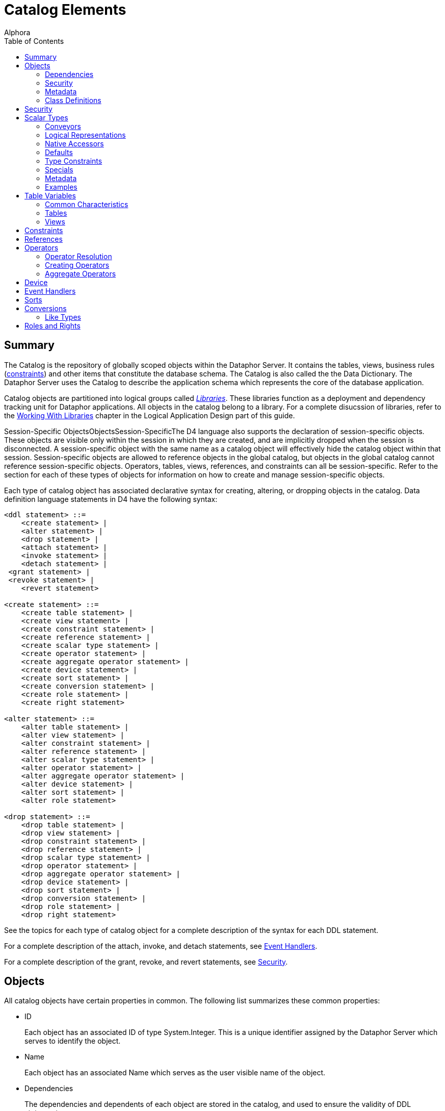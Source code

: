 = Catalog Elements
:author: Alphora
:doctype: book
:toc:
:data-uri:
:lang: en
:encoding: iso-8859-1

[[D4LGCatalogElements]]
== Summary

The Catalog is the repository of globally scoped objects within the
Dataphor Server. It contains the tables, views, business rules
(link:D4LGCatalogElements-Constraints.html[constraints]) and other items
that constitute the database schema. The Catalog is also called the the
Data Dictionary. The Dataphor Server uses the Catalog to describe the
application schema which represents the core of the database
application.

Catalog objects are partitioned into logical groups called
__link:D4LGCatalogElements-Libraries.html[Libraries]__. These libraries
function as a deployment and dependency tracking unit for Dataphor
applications. All objects in the catalog belong to a library. For a
complete disucssion of libraries, refer to the
link:DDGWorkingWithLibraries.html[Working With Libraries] chapter in the
Logical Application Design part of this guide.

Session-Specific ObjectsObjectsSession-SpecificThe D4 language also
supports the declaration of session-specific objects. These objects are
visible only within the session in which they are created, and are
implicitly dropped when the session is disconnected. A session-specific
object with the same name as a catalog object will effectively hide the
catalog object within that session. Session-specific objects are allowed
to reference objects in the global catalog, but objects in the global
catalog cannot reference session-specific objects. Operators, tables,
views, references, and constraints can all be session-specific. Refer to
the section for each of these types of objects for information on how to
create and manage session-specific objects.

Each type of catalog object has associated declarative syntax for
creating, altering, or dropping objects in the catalog. Data definition
language statements in D4 have the following syntax:

....
<ddl statement> ::=
    <create statement> |
    <alter statement> |
    <drop statement> |
    <attach statement> |
    <invoke statement> |
    <detach statement> |
 <grant statement> |
 <revoke statement> |
    <revert statement>

<create statement> ::=
    <create table statement> |
    <create view statement> |
    <create constraint statement> |
    <create reference statement> |
    <create scalar type statement> |
    <create operator statement> |
    <create aggregate operator statement> |
    <create device statement> |
    <create sort statement> |
    <create conversion statement> |
    <create role statement> |
    <create right statement>

<alter statement> ::=
    <alter table statement> |
    <alter view statement> |
    <alter constraint statement> |
    <alter reference statement> |
    <alter scalar type statement> |
    <alter operator statement> |
    <alter aggregate operator statement> |
    <alter device statement> |
    <alter sort statement> |
    <alter role statement>

<drop statement> ::=
    <drop table statement> |
    <drop view statement> |
    <drop constraint statement> |
    <drop reference statement> |
    <drop scalar type statement> |
    <drop operator statement> |
    <drop aggregate operator statement> |
    <drop device statement> |
    <drop sort statement> |
    <drop conversion statement> |
    <drop role statement> |
    <drop right statement>
....

See the topics for each type of catalog object for a complete
description of the syntax for each DDL statement.

For a complete description of the attach, invoke, and detach statements,
see link:D4LGCatalogElements-EventHandlers.html[Event Handlers].

For a complete description of the grant, revoke, and revert statements,
see link:D4LGCatalogElements-Security.html[Security].

[[D4LGCatalogElements-Objects]]
== Objects

All catalog objects have certain properties in common. The following
list summarizes these common properties:

* ID
+
Each object has an associated ID of type System.Integer. This is a
unique identifier assigned by the Dataphor Server which serves to
identify the object.
* Name
+
Each object has an associated Name which serves as the user visible name
of the object.
* Dependencies
+
The dependencies and dependents of each object are stored in the
catalog, and used to ensure the validity of DDL statements.
* Security
+
Each object is owned by some user, and has an associated set of rights.
* Metadata
+
Each object has associated metadata which is used to store extra
information about the object that does not pertain to the logical model,
but to some other application such as a frontend client.
* Characteristics
+
Each object has associated characteristics such as whether or not the
object is a system object, and so on. These characteristics are set by
the system and cannot be changed.

[[D4LGCatalogElements-Objects-Dependencies]]
=== Dependencies

The catalog tracks not only the objects, but the dependencies between
the objects. For example, the ID column in the Employee table is defined
in terms of the EmployeeID type, so the type is a __dependency__, or
requirement, of the table. Conversely, the table is a _dependent_ of the
type. Dependency tracking is used to ensure the consistency of the
catalog. If a given object has dependents, it cannot be dropped without
first dropping the dependents. Additionally, objects within libraries
are only allowed to reference objects within the same library, or a
required library.

[[D4LGCatalogElements-Objects-Security]]
=== Security

Whenever a catalog object is created, the rights necessary to protect
operations on that object are also created. For example, creating a
table creates Select, Insert, Update, and Delete rights for the table,
as well as Alter and Drop rights. The following table lists the rights
created for each type of catalog object:

[cols=",",options="header",]
|=======================================================================
|Catalog Object |Rights Created
|Scalar Type |Alter, Drop

|Operator |Alter, Drop, Execute

|Table or View |Alter, Drop, Select, Insert, Update, Delete

|Device |Alter, Drop, Read, Write, CreateStore, AlterStore, DropStore,
Reconcile, MaintainUsers

|Constraint |Alter, Drop

|Reference |Alter, Drop
|=======================================================================

The created right is named by concatenating the name of the object with
the name of the right. For example, a table name Employee will have a
right named EmployeeSelect.

Owner

Each catalog object also has an __owner__, or the user that is
responsible for the object. Initially, the owner is the user that
created the object, but ownership can be changed with the
link:O-System.SetObjectOwner.html[SetObjectOwner] operator. All rights
for the object are implicitly granted to the owner of the object. For
more information on catalog objects and security, see
link:DUGP3Security.html[Security].

[[D4LGCatalogElements-Objects-Metadata]]
=== Metadata

Each of the objects in the catalog may have metadata associated with it.
This metadata is application specific information that is irrelevant to
the logical model, expressed as a set of named string values.

There are several kinds of metadata in D4, such as:

* *link:FTRTagsDescriptions.html[Tags]*
+
Tags are general purpose strings that are identified by a name.
* *link:D4LGOrders.html[Orders]*
+
Order information on a table variable (Table or View) is considered
metadata because it is ignored within the logical model.
* *link:D4LGCatalogElements-Objects-ClassDefinitions.html[Class
Definitions]*
+
Certain structures within the catalog reference host language (.NET
Framework) implemented code. Again, the meaning of these references has
no meaning within the logical model.

Metadata in D4 has the following syntax:

....
<metadata> ::=
    [<tags>]

<tags> ::=
    [static] tags "{"<ne tag definition commalist>"}"

<tag definition> ::=
    [static | dynamic] <tag name> = <string>

<tag name> ::=
    <qualified identifier>
....

Alter metadata in D4 has the following syntax:

....
<alter metadata> ::=
    [alter tags "{"<alter tag definition commalist>"}"]

<alter tag definition> ::=
    (create <tag definition>) | (alter <tag definition>) | (drop <tag name>)
....

Metadata tags can be specified in most DDL statements. In addition, some
operators such as *link:D4LGTableExpressions-Adorn.html[adorn]* allow
metadata to be added directly in an expression.

Each metadata tag may be either _static_ or __dynamic__. Static metadata
is associated only with the object on which it is defined. It is not
inferred through expressions or inherited by other objects. Dynamic
metadata tags are inferred through expressions and passed on to other
objects when appropriate. For example, a static tag on a scalar type
will not be inherited by a table variable column defined on that type.
For a complete description of the metadata tags utilized by the
different components of the Dataphor Server, refer to
link:DRTags.html[Tags].

[[D4LGCatalogElements-Objects-ClassDefinitions]]
=== Class Definitions

Class definitions are a specific type of metadata used within the
catalog to describe structures in the host implementation.

Class definitions in D4 have the following syntax:

....
<class definition> ::=
    class <class name> [<attributes>]

<class name> ::=
    <string>

<attributes> ::=
    attributes "{"<ne attribute definition commalist>"}"

<attribute definition> ::=
    <attribute name> = <attribute value>

<attribute name> ::=
    <string>

<attribute value> ::=
    <string>
....

The <class name> is the name of a registered class registered with a
library. Each <attribute name> corresponds to a property of that class,
and the value of the property on the instance of the class constructed
will be set to <attribute value>.

Alter class definitions in D4 have the following syntax:

....
<alter class definition> ::=
    alter class [<class name>] ["{"<alter attribute definition commalist>"}"]

<alter attribute definition> ::=
    (create <attribute definition>) |
    (alter <attribute definition>) |
    (drop <attribute name>)
....

Although altering host-implementation structures is allowed, whether or
not the alteration is effective once the internal host-implementation
structure has been constructed is determined by the host-implementation
structure itself.

These definitions are used throughout DDL statements to specify host
implementation structures.

[[D4LGCatalogElements-Security]]
== Security

Management of the security model in the Dataphor Server is accomplished
using operators in the system library. These operators provide a
complete API for creating
link:DUGP3SecurityPrimitives-Users.html[users], managing
link:DUGP3SecurityPrimitives-Roles.html[roles], and granting and
revoking link:DUGP3SecurityPrimitives-Rights.html[rights]. As a
shorthand, the D4 language includes several statements that provide a
shorthand for the rights management portions of this API.

The syntax of these statements is as follows:

....
<grant statement> ::=
    grant <right specifier>
    [on <catalog object specifier>]
 to <security specifier>

<revoke statement> ::=
    revoke <right specifier>
    [on <catalog object specifier>]
    from <security specifier>

<revert statement> ::=
    revert <right specifier>
    [on <catalog object specifier>]
    for <security specifier>

<right specifier> ::=
    all | usage | "{"<right name commalist>"}"

<right name> ::=
    <qualified identifier>

<catalog object specifier> ::=
    <qualified identifier> | <operator specifier>

<operator specifier> ::=
    <operator name>"("<formal parameter specifier commalist>")"

<security specifier> ::=
    (user <user id>) |
    (role <role name>)

<user id> ::=
    <string>

<role name> ::=
    <qualified identifier>
....

Right Assignments

Rights management in the catalog is represented by __right
assignments__. The grant and revoke statements create right assignments,
either granted or revoked, respectively, while the revert statement
deletes right assignments. Note that reverting a right does not
necessarily revoke that right, it simply removes the right assignment so
that the right is granted or revoked based on the other determining
factors in the security model: object ownership and role membership.

All three statements operate on a set of rights given by
<right specifier> to a security context given by <security specifier>.
The statements include an optional <catalog object specifier> that
determines which catalog object the rights are associated with.

The <right specifier> is a comma-separated list of right names. Note
that because rights are catalog objects, their identifiers are
case-sensitive. If the security statement includes a
<catalog object specifier>, each right name in the <right specifier> is
prepended with the name of the catalog object.

The special purpose right specifiers *all* and *usage* allow groups of
object rights to be specified. These specifiers are only valid when a
catalog object specifier is used in the security statement.

The *all* specifier indicates that all the rights associated with the
given object are included in the security statement, while the *usage*
specifier indicates that only the rights necessary to use the object,
not to administer it be included. Usage rights will vary based on the
type of object as follows:

[cols=",",options="header",]
|=======================================================================
|Catalog Object |Rights Included
|Scalar Type |Execute rights for all compiler-generated operators for
the type, including selectors, accessors, special selectors and
comparers, and comparison operators.

|Operator |Execute

|Table or View |Select, Insert, Update, Delete

|Device |Read, Write

|Constraint |None

|Reference |None
|=======================================================================

The <catalog object specifier> is either the name of a catalog object,
or an <operator specifier>, denoting a particular operator.

The <security specifier> indicates that the right statement affects a
user or role. Note that user identifiers are case-insensitive and
specified as strings, while roles, because they are catalog objects, are
named and specified by a case-sensitive <qualified identifier>.

For a complete discussion of the security model in the Dataphor Server,
refer to the link:DUGP3Security.html[Security] chapter in the Dataphor
User's Guide.

[[D4LGCatalogElements-ScalarTypes]]
== Scalar Types

A scalar type is a named set of values. Scalar types have no
user-visible structure (also called __atomic__). They are the
fundamental units of data description in the D4 language. Types provide
the building blocks out of which all other data in the database is
built. In addition to providing a complete set of system data types, D4
allows for the creation of user-defined types of arbitrary complexity.

Internally, each scalar type has a __physical representation__, and a
__native representation__. Externally, each scalar type exposes _logical
representations_ that allow the value to be manipulated in the logical
model. Note that because the physical representation is internal to the
query processor, it must be host-implemented. For most types, the
compiler can provide a host-implementation for the physical
representation.

Translation between the physical representation and the native
representation is accomplished through a host-implementation structure
called a __conveyor__. This conveyor can be specified as part of the
type definition, or system-provided.

Each logical representation in the logical model may be singled out as a
__native accessor__. A native accessor is a representation that can be
used by the data acess layer to translate the value to and from a given
native representation. By default, the Dataphor Server will attempt to
select an appropriate logical representation for use as a native
accessor when necessary. However, native accessors can also be specified
as part of the type definition.

For a complete discussion of system-provided representations, refer to
the section on representations below.

The create scalar type statement in D4 has the following syntax:

....
<create scalar type statement> ::=
    create type <scalar type name>
        [<like clause>]
        ["{"<scalar type definition item commalist>"}"]
        [<conveyor definition>]
        <metadata>

<scalar type name> ::=
    <qualified identifier>

<like clause> ::=
    like <scalar type name>

<scalar type definition item> ::=
    <representation definition> |
    <constraint definition> |
    <default definition> |
    <special definition>

<conveyor definition> ::=
    <class definition>
....

The alter scalar type statement in D4 has the following syntax:

....
<alter scalar type statement> ::=
    alter type <scalar type name>
        ["{"<alter scalar type definition item commalist>"}"]
        <alter class definition>
        <alter metadata>

<alter scalar type definition item> ::=
    <alter representation definition> |
    <alter constraint definition> |
    <alter default definition> |
    <alter special definition>
....

The drop scalar type statement in D4 has the following syntax:

....
<drop scalar type statement> ::=
    drop type <scalar type name>
....

These statements create, alter or drop a type named <scalar type name>
with the characteristics given by the rest of the statements.
Explanations for each of the specific portions of the statements follow.

*See Also*

link:D4LGLanguageElements-Types.html[Language Elements, Types] |
link:D4LGLanguageElements-Types-ScalarTypes.html[Scalar Types]

[[D4LGCatalogElements-ScalarTypes-Conveyors]]
=== Conveyors

The <class definition> given at the end of the
<create scalar type statement> describes the host implementation class
that will provide the physical representation for this type. This class
is known as the _conveyor_ for the type. If no conveyor is specified,
the system will provide a default conveyor based on the first
representation encountered in the type definition that does not include
implementations for the selector and accessors. This representation is
said to be the _system-provided_ representation for the type. The
physical representation of the scalar type is also said to be
__system-provided__. A given scalar type may have only one
system-provided representation. For more information on system-provided
representations, refer to the representations discussion in the next
section.

The following table lists the conveyors for the system data types.

[cols=",",options="header",]
|=====================================================================
|Scalar Type |Conveyor Class
|link:T-System.Boolean.html[System.Boolean] |System.BooleanConveyor
|link:T-System.Decimal.html[System.Decimal] |System.DecimalConveyor
|link:T-System.Long.html[System.Long] |System.Int64Conveyor
|link:T-System.Integer.html[System.Integer] |System.Int32Conveyor
|link:T-System.Short.html[System.Short] |System.Int16Conveyor
|link:T-System.Byte.html[System.Byte] |System.ByteConveyor
|link:T-System.String.html[System.String] |System.StringConveyor
|link:T-System.TimeSpan.html[System.TimeSpan] |System.TimeSpanConveyor
|link:T-System.DateTime.html[System.DateTime] |System.DateTimeConveyor
|link:T-System.Date.html[System.Date] |System.DateTimeConveyor
|link:T-System.Time.html[System.Time] |System.DateTimeConveyor
|link:T-System.Money.html[System.Money] |System.DecimalConveyor
|link:T-System.Guid.html[System.Guid] |System.GuidConveyor
|link:T-System.Binary.html[System.Binary] |System.ObjectConveyor
|link:T-System.Error.html[System.Error] |System.ObjectConveyor
|=====================================================================

These conveyors are all registered in the System library.

[[D4LGCatalogElements-ScalarTypes-PossibleRepresentations]]
=== Logical Representations

SelectorsAccessorsRead AccessorsWrite AccessorsEach scalar type has a
set of __logical representations__. Each logical representation is a set
of <name, data type> pairs called __properties__. For each
representation, a _selector_ is provided which takes as arguments all
the properties of the representation. For each property, a read and
write _accessor_ is provided which allows for retrieval and manipulation
of the individual components of the representation. It is important to
note that the write accessor is only shorthand for the equivalent
selector invocation. Values, by definition, are immutable.

System-Provided RepresentationGiven any type definition, the compiler
must be able to determine the physical representation. Although this
information can be specified explicitly, the compiler is capable of
providing the implementation based on a logical representation. The
compiler will select the first representation encountered in the type
definition that does not include implementations for the selector and
accessors. This representation is then referred to as a
__system-provided representation__, meaning that not only does it
determine the physical representation of the type, but the
implementations for the selector and accessors for the representation
will be system-provided.

Regardless of whether a given type has a system-provided representation,
at least one representation must be host-implemented in order to access
the physical representation of the value. A host-implemented
representation is one for which the selector and accessors are
host-implemented. Each of the other representations may be host- or
D4-implemented, but the compiler will only provide default
implementations for the system-provided representation.

Note that a logical representation must be capable of representing all
the values of a given scalar type. Indeed, if it were not, it would not
be a logical representation for the scalar type.

The definition of a scalar type may omit the definition of a
representation if that scalar type is defined to be
_link:D4LGCatalogElements-Conversions-LikeTypes.html[like]_ some other
scalar type. The
link:D4LGCatalogElements-ScalarTypes.html[<like clause>] is shorthand
for a <representation definition> in terms of the like type, and the
definition of implicit conversions to and from the like type. Like type
definitions will be discussed with
link:D4LGCatalogElements-Conversions.html[implicit conversions] later in
this guide.

A logical representation definition in D4 has the following syntax:

....
<representation definition> ::=
    representation <representation name>
        "{"<ne property definition commalist>"}"
        [<selector definition>]
        <metadata>

<representation name> ::=
    <qualified identifier>

<selector definition> ::=
    <class definition> | (selector <accessor block>)

<accessor block> ::=
    <class definition> | <expression> | <block>
....

An alter logical representation definition in D4 has the following
syntax:

....
<alter representation definition> ::=
    (create <representation definition>) |
    (
        alter representation
            <representation name>
            ["{"<ne alter property definition commalist>"}"]
            [<alter selector <alter acessor block>]
            <alter metadata>
    ) |
    (drop representation <representation name>)

<alter accessor block> ::=
    <alter class definition> | <expression> | <block>
....

[[D4LGSelector]]
==== Selector

A _selector_ is a D4 operator that allows the values of a type to be
selected based on values for the properties of that representation.

The
link:D4LGCatalogElements-ScalarTypes-PossibleRepresentations.html[<selector definition>]
for the representation defines the implementation of the selector
operator. There are three possibilities. First, the
<selector definition> may be omitted if this is the system-provided
representation for the type. Second, the selector may be specified in
terms of a
link:D4LGCatalogElements-Objects-ClassDefinitions.html[<class definition>]
which designates a host implementation. Third, the selector may be
written in D4 as either a simple
link:D4LGLanguageElements-Expressions.html[<expression>], or a
link:D4LGImperativeStatements-BlocksandScoping.html[<block>].

If the <selector definition> is omitted, the representation must be the
system-provided representation for the type, meaning that this
representation was used by the compiler to determine a system-provided
conveyor, or physical representation for the type. If the representation
has only one property and that property is of some simple scalar type,
the system will use the class System.ScalarSelectorNode registered in
the System library to provide the selector implementation. In this case,
the type is said to be a _simple_ scalar type.

If the representation has multiple properties, or the type of the single
property is not a simple scalar type, the compiler will provide a
compound selector using the class System.CompoundScalarSelectorNode. In
this case, the type is said to be a _compound_ scalar type. Note that
the distinction between simple and compound scalar types is only
introduced to allow the compiler to provide default physical
representations for scalar types. There is no logical difference between
a simple and a compound scalar type, they behave the same in every
respect in the logical model.

If the
link:D4LGCatalogElements-ScalarTypes-PossibleRepresentations.html[<accessor block>]
is a D4 expression or block, then the type must have at least one
host-implemented representation. The selector and accessors for the
host-implemented representation will be available within the D4 code
implementing the selector. Note that the host-implemented representation
may or may not be system-provided.

The selector operator is built based on the accessor block determined
above with the following header:

....
operator <type name>[.<representation name>]
    (
        const A<property name> : <property type>[, ...]
    ) : <type>
....

The following example illustrates the use of the selector for the
Seconds representation of the System.TimeSpan data type:

....
Seconds(100); // returns a TimeSpan value
....

[[D4LGProperties]]
==== Properties

Properties are the individual components of a logical representation.
Each property is a <name, data type> pair that defines the component of
the representation. Each property requires two special-purpose operators
called accessors, one to read the value for the property, and one to
write it.

The <accessor block> for the read and write accessors define the
implementation of these operators. As with selectors, there are three
possibilities: system-provided, host-implemented, and D4-implemented. If
the property is a component of the system-provided representation, the
accessor blocks for the read and write accessors may be omitted, and the
compiler will provide default implementations. If the accessor blocks
are D4-implemented, there must be at least one host-implemented
representation available, and the selector and accessors for that
representation will be available.

A property definition in D4 has the following syntax:

....
<property definition> ::=
    <property name> : <type specifier>
        [read <accessor block>]
        [write <accessor block>]
        <metadata>

<property name> ::=
    <qualified identifier>

<accessor block> ::=
    <class definition> | <expression> | <block>
....

An alter property definition in D4 has the following syntax:

....
<alter property definition> ::=
    (create <property definition>) |
    (
        alter <property name>
            [: <type specifier>]
            [alter read <alter accessor block>]
            [alter write <alter accessor block>]
            <alter metadata>
    ) |
    (drop <property name>)

<alter accessor block> ::=
    <alter class definition> | <expression> | <block>
....

[[D4LGReadAccessor]]
===== Read Accessor

The read accessor is a special-purpose operator built by the compiler to
allow read access to the given property.

The link:D4LGProperties.html[read <accessor block>] for the property
defines the implementation of the read accessor. If no read accessor
definition is provided, the representation must be the system-provided
representation for the type, and the compiler will provide a default
implementation. If the type is a simple scalar type, the system will use
the class System.ScalarReadAccessorNode registered in the System library
to provide the read accessor implementation. If the type is a compound
scalar type, the system will use the class
System.CompoundScalarReadAccessorNode.

The read accessor is built based on the class definition determined
above with the following header:

....
operator <type name>.Read<property name>
    (
        const value : <type>
    ) : <property type>
....

The following example illustrates the use of a read accessor:

....
// sets LInteger to the value of the DaysPart property of a TimeSpan
LInteger = LTimeSpan.DaysPart;
....

[[D4LGWriteAccessor]]
===== Write Accessor

The write accessor is a special-purpose operator built by the compiler
to allow write access to the given property.

The link:D4LGProperties.html[write <accessor block>] for the property
defines the implementation of the write accessor. If no write accessor
definition is provided, the representation must be the system-provided
representation for the type, and the compiler will provide a default
implementation. If the type is a simple scalar type, the system will use
the class System.ScalarWriteAccessorNode registered in the System
library to provide the write accessor implementation. If the type is a
compound scalar type, the system will use the class
System.CompoundScalarWriteAccessorNode.

The write accessor is built based on the class definition determined
above with the following header:

....
operator <type name>.Write<property name>
    (
        const Avalue : <type>,
        const A<property name> : <property type>
    ) : <type>
....

The following example illustrates the use of a write accessor:

....
// sets the value of the DaysPart property of the LTimeSpan variable
LTimeSpan.DaysPart := 100;
....

[[D4LGCatalogElements-ScalarTypes-NativeAccessors]]
=== Native Accessors

Native accessors provide a mechanism for translating to and from various
native representations of the type. This mechanism is used by the data
access layer to facilitate data entry and display in the presentation
layer.

A given logical representation can be explicitly specified as a native
accessor using the metadata tag DAE.<native accessor name> on the
representation. The value of this tag is the name of the logical
representation that will serve as the given native accessor. The table
below gives the names of the available native accessors, and their
associated tag names.

When the data access layer requests a value in terms of some native
representation, the logical representations of the scalar type are
searched for an appropriate representation to be used to perform the
translation. The following sequence of steps is taken when performing
this search:

* If the required native representation is the same as the native
representation of the type, that representation is used.
* If a logical representation of the type is explicitly specified as the
requested native representation, that representation is used.
* If a logical representation matches the requested native
representation, that representation is used.
* If no logical representation can be found, the data access layer
reports an error.

The Dataphor Server defines the following native representations:

[cols=",,",]
|=======================================================================
|link:Alphora.Dataphor.DAE.Client.DataFieldProperties.html[Native
Accessor] |Native (.NET Framework)Type
|link:D4LGCatalogElements-Objects-Metadata.html[Metadata Tag Name]

|AsBoolean |System.Boolean |DAE.AsBoolean

|AsByte |System.Byte |DAE.AsByte

|AsInt16 |System.Int16 |DAE.AsInt16

|AsInt32 |System.Int32 |DAE.AsInt32

|AsInt64 |System.Int64 |DAE.AsInt64

|AsDecimal |System.Decimal |DAE.AsDecimal

|AsString |System.String |DAE.AsString

|AsDisplayString |System.String |DAE.AsDisplayString

|AsDateTime |System.DateTime |DAE.AsDateTime

|AsTimeSpan |System.TimeSpan |DAE.AsTimeSpan

|AsGuid |System.Guid |DAE.AsGuid

|AsException |System.Exception |DAE.AsException

|AsByteArray |byte[] |DAE.AsByteArray
|=======================================================================

The AsString and AsDisplayString native accessors both translate to and
from string values. However, the AsDisplayString native accessor is
intended to provide a more cosmetic representation, while the AsString
accessor provides a user-editable format for the value. For example, the
AsString accessor for the System.Money type is simply the decimal value
as a string, while the AsDisplayString accessor includes currency
formatting.

The following example illustrates the use of the native accessor
metadata tags:

....
create type Money
{
    representation Money
    {
        Value : Decimal
            read class "System.ScalarReadAccessorNode"
            write class "System.ScalarWriteAccessorNode"
    } class "System.ScalarSelectorNode",
    representation AsString
    {
        AsString : String
            read class "System.MoneyAsStringReadAccessorNode"
            write class "System.MoneyAsStringWriteAccessorNode"
    } class "System.MoneyAsStringSelectorNode",
    representation AsDisplayString
    {
        AsDisplayString : String
            read class "System.MoneyAsDisplayStringReadAccessorNode"
            write class "System.MoneyAsStringWriteAccessorNode"
    } class "System.MoneyAsStringSelectorNode"
}
    class "System.DecimalConveyor"
    static tags
    {
        Catalog.Comment = "System Money",
        DAE.AsString = "AsString",
        DAE.AsDisplayString = "AsDisplayString"
    };
....

[[D4LGCatalogElements-ScalarTypes-Defaults]]
=== Defaults

A scalar type may have a _default_ associated with it, which indicates
what the default value for any variable of this type should be. This
applies not only to columns in a table, but also to local variables
declared through a variable declaration statement. The default must be a
value of the type.

A scalar type default definition in D4 has the following syntax:

....
<default definition> ::=
    default <expression> <metadata>
....

An alter scalar type default definition in D4 has the following syntax:

....
<alter default definition> ::=
    (create <default definition>) |
    (alter default [<expression>] <alter metadata>) |
    (drop default)
....

For a detailed description of the <expression> production rule see
link:D4LGLanguageElements-Expressions.html[Expressions].

[[D4LGCatalogElements-ScalarTypes-TypeConstraints]]
=== Type Constraints

Scalar types in D4 are defined using constraints. A type constraint
describes the set of legal values for the type. Constraints are enforced
whenever a variable assignment is made, including local variables and
column assignments. A given type may have any number of constraints
associated with it. The Dataphor Server will verify that any value of
the given type satisfies all the type constraints defined.

If a constraint is violated (if the expression evaluates to false for
some value), an error will be raised. Note that if the constraint
expression evaluates to nil, the constraint is considered satisfied. The
text of the error message can be specified using metadata on the
constraint. If the tag
link:FTRTagsDescriptions-DAETags-MessageorSimpleMessage.html[DAE.SimpleMessage]
appears on the constraint, the value of the tag will be used as the
message of the error. If the tag
link:FTRTagsDescriptions-DAETags-MessageorSimpleMessage.html[DAE.Message]
appears on the constraint, the value of the tag is a D4 expression that
is evaluated in the same context as the validation (i.e. the expression
will have access to the implicit *value* variable, which contains the
value being validated). The expression is expected to return a value of
type string that will be the text of the error. If no custom message is
provided, a generic error will be given stating that the constraint has
been violated. In either case, the
link:DUGP1ErrorsandWarnings.html[severity] of the error given will be
__User__.

A type constraint definition in D4 has the following syntax:

....
<constraint definition> ::=
    constraint <constraint name> <expression> <metadata>

<constraint name> ::=
    <qualified identifier>
....

An alter type constraint definition in D4 has the following syntax:

....
<alter constraint definition> ::=
    (create <constraint definition>) |
    (alter constraint <constraint name> [<expression>] <alter metadata>) |
    (drop constraint <constraint name>)
....

For a detailed description of the <expression> production rule see
link:D4LGLanguageElements-Expressions.html[Expressions].

The expression specified must be boolean-valued,
link:D4LGLanguageElements-Expressions.html[functional], and
link:D4LGLanguageElements-Expressions.html[deterministic]. In addition,
the constraint expression is not allowed to reference global database
state. The compiler enforces these requirements. Within the expression,
the implicit variable *value* is available, which is the value being
validated.

[[D4LGCatalogElements-ScalarTypes-SpecialValues]]
=== Specials

A _special_ is a named value of the scalar type. Special values provide
a mechanism for the application to designate a given value as
significant in some way.

Special definitions in D4 have the following syntax:

....
<special definition> ::=
    special <special name> <expression> <metadata>

<special name> ::=
    <qualified identifier>
....

Alter special definitions in D4 have the following syntax:

....
<alter special definition> ::=
    (create <special definition>) |
    (alter special <special name> [<expression>] <alter metadata>) |
    (drop special <special name>)
....

Special SelectorSpecial ComparerFor each special the compiler builds two
special-purpose operators called the _special selector_ and the
__special comparer__. The special selector has the heading:

....
operator <type name><special name>() : <type>
....

and returns the value of the special. The special comparer has the
heading:

....
operator Is<special name>(const AValue : <type>) : Boolean
....

and returns true if the given value is equal to the value of the
special, and false otherwise.

In addition to the operators created for each special, each scalar type
has an associated special comparer which is created even if there are no
specials defined for the type. The scalar type special comparer has the
heading:

....
operator IsSpecial(const AValue : <type>) : Boolean
....

and returns true if the given value is equal to the value of any special
defined on the type, and false otherwise.

[[D4LGCatalogElements-ScalarTypes-Metadata]]
=== Metadata

The <metadata> describes additional information that should be
associated with this type. For more information on the tags available
for use with scalar types, refer to link:DRTags.html[Tags].

[[D4LGCatalogElements-ScalarTypes-Examples]]
=== Examples

The following examples illustrate the use of the create type statement:

....
create type ID like Integer;

create type ShortID
{
    representation ShortID { ShortID : String },
    constraint LengthValid
        Length(value) <= 3
        tags { DAE.SimpleMessage = "Short ID must be 3 characters or less" }
};

create operator InchesToString(const AInches : Decimal) : String
begin
    result := AInches.ToString() + '"';
end;

create operator StringToInches(const AString : String) : Decimal
begin
    result := AString.SubString(0, AString.IndexOf('"')).ToDecimal();
end;

create type Length
{
    // The compiler will use this representation to construct the physical representation
    representation Inches { Inches : Decimal },

    representation Feet
    {
        Feet : Decimal
            read value.Inches / 12
            write Inches(Feet * 12)
    } selector Inches(Feet * 12),

    representation Centimeters
    {
        Centimeters : Decimal
            read value.Inches * 2.54
            write Inches(Centimeters / 2.54)
    } selector Inches(Centimeters / 2.54),

    // The AsString representation will be used by the
    // Frontend to display Length values and to
    // allow the user to enter length values
    representation AsString
    {
        AsString : String
            read InchesToString(value.Inches)
            write Inches(StringToInches(AsString))
    } selector Inches(StringToInches(AsString))
};
....

The following example illustrates the use of the alter type statement:

....
alter type ID alter tags { create Frontend.Width = "10" };

alter type ShortID
{
    create default "",
    create special Unknown ""
};
....

The following example illustrates the use of the drop type statement:

....
drop type ID;
....

[[D4LGCatalogElements-TableVariables]]
== Table Variables

Table variables are the only global variables in the catalog. They
represent the complete state of the database at any given point. There
are two types of table variables, base and derived. Base table variables
in D4 are called Tables, while derived table variables are called Views.
Note that for convenience, the unqualified term table is often used to
denote both base and derived table variables, especially when discussing
properties that are common to both objects.

[[D4LGCatalogElements-TableVariables-CommonCharacteristics]]
=== Common Characteristics

Table variables have several characteristics in common, including keys,
orders, constraints, and references. These characteristics share common
production rules in the grammar and so are discussed first.

[[D4LGKeys]]
==== Keys

All table variables may have any number of associated keys. A _key_ is a
subset of the columns of a table variable that constitutes a unique
identifier for any row in the table. In other words, no two rows in the
table have the same values for all the columns of any key of the table.
When a table variable is declared, the keys of the table variable may
also be declared. For derived table variables, the keys specified are in
addition to those already inferred by the compiler.

Note that keys do not imply any ordering or indexing, they only declare
a unique constraint for the table variable. This uniqueness provides the
logical addressing mechanism for all tables.

All tables must have at least one key. If no keys are specified in the
table declaration, all columns will be used as a key. Note that a key is
not required to have any columns. A key with no columns effectively
means the table may only contain one row.

Key definitions in D4 have the following syntax:

....
<key definition> ::=
    key "{"<column name commalist>"}" <metadata>

<column name> ::=
    <qualified identifier>
....

Alter key definitions in D4 have the following syntax:

....
<alter key definition> ::=
    (create <key definition>) |
    (alter key "{"<column name commalist>"}" <alter metadata>) |
    (drop key "{"<column name commalist>"}")
....

Note that, as the alter syntax indicates, the columns in a key cannot be
changed. The key must be dropped and re-created to effect a change of
this type.

In the presence of nilable columns, a key may be defined as either
__sparse__, or __dense__. As discussed in the section on
link:D4LGNilSemantics.html[Nil Semantics], for dense keys, the
definition of row-equality is used to enforce key constraints. This
means that for a single-column key, a nil in the key column may only
appear in one row of the table. Sparse keys, by contrast enforce
uniqueness only among the rows that have values specified for the
columns of the key. Because a sparse key cannot be used as a logical
addressing mechanism, there are restrictions on the usage of sparse keys
in the query processor. In particular, sparse keys will not be used to
ensure uniqueness for a *browse* operator, and may not be used to define
clustered indexes in the storage layer. To specify that a given key is
sparse, use the Storage.IsSparse tag on the key definition.

[[D4LGOrders]]
==== Orders

All table variables may have any number of associated orders. An _order_
is a possible ordering of the columns of a table. It is a kind of
metadata that is used by consumers of data in the Dataphor Server and
has no effect on the logical model. When a table variable is declared,
the orders of the table variable may also be declared. For derived table
variables, the orders specified are in addition to those already
inferred by the compiler.

Order definitions in D4 have the following syntax:

....
<order definition> ::=
    order "{"<order column definition commalist>"}" <metadata>

<order column definition> ::=
    <column name> [sort <expression>] [asc | desc] [(include | exclude) nil]

<column name> ::=
    <qualified identifier>
....

Alter order definitions in D4 have the following syntax:

....
<alter order definition> ::=
    (create <order definition>) |
    (alter order "{"<order column definition commalist>"}" <alter metadata>) |
    (drop order "{"<order column definition commalist>"}")
....

Note that, as the alter syntax indicates, the columns of an order cannot
be changed. The order must be dropped and re-created to effect a change
of this type.

An order can consist of any subset of the columns of a table variable in
any order. Each column can include an optional sort expression, and an
optional ascending indicator. In addition, the column can specify
whether or not to include rows with a *link:D4LGNilSemantics.html[nil]*
for the column in the result.

The sort expression allows the order to use an arbitrary condition for
sorting. The sort expression must be integer-valued,
link:D4LGLanguageElements-Expressions.html[functional] and
link:D4LGLanguageElements-Expressions.html[deterministic]. The
expression has access to the implicit variables *left.value* and
**right.value**, which are the values to be compared. The expression
must return -1 if *left.value* is less than **right.value**, 0 if the
two values are equal, and 1 if *left.value* is greater than
**right.value**.

The optional ascending indicator specifies whether this column should be
sorted ascending or descending. If no ascending indicator is specified,
ascending is assumed.

[[D4LGRowConstraints]]
==== Row Constraints

All table variables may have any number of row constraints associated
with them. Each row constraint is validated whenever any insert or
update is made against the table variable. If a constraint is violated,
i.e. if the expression evaluates to false for any row, the name of the
constraint is used to construct an error message. If present on the
constraint, the metadata tag
link:FTRTagsDescriptions-DAETags-MessageorSimpleMessage.html[DAE.Message]
is also used to construct the error message.

Row constraint definitions in D4 have the following syntax:

....
<row constraint definition> ::=
    <constraint definition> |
    <transition constraint definition>

<constraint definition> ::=
    constraint <constraint name> <expression> <metadata>

<transition constraint definition> ::=
    transition constraint <constraint name>
        [on insert <expression>]
        [on update <expression>]
        [on delete <expression>]
        <metadata>

<constraint name> ::=
    <qualified identifier>
....

Alter row constraint definitions in D4 have the following syntax:

....
<alter row constraint definition> ::=
    (create <row constraint definition>) |
    (alter constraint <constraint name> [<expression>] <alter metadata>) |
    <alter transition constraint definition> |
    (drop [transition] constraint <constraint name>)

<alter transition constraint definition> ::=
    alter transition constraint <constraint name>
        [<alter transition constraint definition item>]
        [<alter transition constraint definition item>]
        [<alter transition constraint definition item>]
        <alter metadata>

<alter transition constraint definition item> ::=
    (create on <transition> <expression>) |
    (alter on <transition> <expression>) |
    (drop on <transition>)

<transition> ::=
    insert | update | delete
....

As the syntax indicates, there are two types of row constraints:
_simple_ constraints and _transition_ constraints.

Simple constraints specify a condition that must hold for every row in
the table. The constraint expression is required to be boolean-valued,
link:D4LGLanguageElements-Expressions.html[functional] and
link:D4LGLanguageElements-Expressions.html[deterministic]. The compiler
enforces these requirements. Within the constraint expression, access to
the columns of the row being validated is available by directly
referencing the column names.

Transition constraints specify a condition that must hold for some
transition of a row within the table. The transition constraint may
specify a condition that must hold for the __insert__, __update__, and
_delete_ transition. The constraint expression in every case is required
to be boolean-valued,
link:D4LGLanguageElements-Expressions.html[functional] and
link:D4LGLanguageElements-Expressions.html[deterministic]. The compiler
enforces these requirements. Within an insert expression, access to the
columns of the row being inserted is avilable by referencing the column
names, prefixed with the new keyword. Within an update expression,
access to the old values of the row being updated is available by
referencing the column name, prefixed with the old keyword, and access
to the new values of the row being updated is available by referencing
the column name, prefixed with the new keyword. Within a delete
expression, access to the values of the row being deleted is available
by referencing the column name, prefixed with the old keyword.

Both types of constraints are allowed to reference global catalog
objects. In so doing, the constraint becomes a _deferred_ constraint
check, meaning that it will not be checked until transaction commit.
This behavior can be controlled using the
link:FTRTagsDescriptions-DAETags-IsDeferred.html[DAE.IsDeferred] tag in
the constraint definition.

For both row and transition constraints, if the constraint expression
evaluates to nil, the constraint is considered satisfied.

As with all constraints, the text of the error message can be specified
using metadata on the constraint. If the tag
link:FTRTagsDescriptions-DAETags-MessageorSimpleMessage.html[DAE.SimpleMessage]
appears on the constraint, the value of the tag will be used as the
message of the error. If the tag
link:FTRTagsDescriptions-DAETags-MessageorSimpleMessage.html[DAE.Message]
appears on the constraint, the value of the tag is a D4 expression that
is evaluated in the same context as the validation. The expression is
expected to return a value of type string that will be the text of the
error. For transition constraints, the transition can be included in the
tag name, indicating which transition violation the message is to be
used with. For example, the tag DAE.Insert.SimpleMessage specifies the
text of the message to be used if the insert transition of the
constraint is violated. If no custom message is provided, a generic
error will be given stating that the constraint has been violated. In
either case, the link:DUGP1ErrorsandWarnings.html[severity] of the error
given will be __User__.

[[D4LGReferences]]
==== References

All table variables can participate in any number of reference
constraints. These references are allowed to be declared within a table
variable declaration for convenience. This mechanism is only shorthand
for the equivalent reference constraint definition. For a complete
description of references, refer to
link:D4LGCatalogElements-References.html[References].

Reference definitions within table variable declarations in D4 have the
following syntax:

....
<reference definition> ::=
    reference <reference name>
    "{"<column name commalist>"}"
    <references definition>
    <metadata>

<reference name> ::=
    <qualified identifier>
....

Alter reference definitions within table variable declarations in D4
have the following syntax:

....
<alter reference definition> ::=
    (create <reference definition>) |
    (alter reference <reference name> <alter metadata>)
    (drop <reference name>)
....

For a complete description of the <references definition> production
rule, refer to link:D4LGCatalogElements-References.html[References].

[[D4LGCatalogElements-TableVariables-Tables]]
=== Tables

Tables are base relation variables, that is, they represent sets of
unordered rows, where each row contains a value for each of the columns
defined by the table header. A table (variable) is the fundamental unit
of data persistence in the catalog. Tables, combined with views, provide
the mechanism for describing the data that is available in the
application schema. Tables are defined in terms of the columns they
contain.

The create table statement in D4 has the following syntax:

....
<create table statement> ::=
    create [session] table <table name>
    [<device clause>]
    (
        (from <expression>) |
        ("{"<table definition item commalist>"}")
    )
    <metadata>

<table name> ::=
    <qualified identifier>

<device clause> ::=
    in <device name>

<device name> ::=
    <qualified identifier>

<table definition item> ::=
    <column definition> |
 <row constraint definition> |
    <key definition> |
 <reference definition> |
    <order definition>
....

The alter table statement in D4 has the following syntax:

....
<alter table statement> ::=
    alter table <table name>
        ["{"<alter table definition item commalist>"}"]
        <alter metadata>

<alter table definition item> ::=
    <alter column definition> |
    <alter row constraint definition> |
    <alter key definition> |
    <alter reference definition> |
    <alter order definition>
....

The drop table statement in D4 has the following syntax:

....
<drop table statement> ::=
    drop table <table name>
....

These statements create, alter, or drop a base table variable named
<table name> in the catalog. The optional *session* keyword indicates
the table is visible only within the current session. A session-specific
table will hide a global table with the same name.

The <create table statement> includes an optional <device clause> which
indicates that the table is persisted in the specified device. If no
device is specified, the compiler will use the default device for the
table variable. The default device is determined as described in
link:D4LGCatalogElements-Libraries-DefaultDeviceResolution.html[Default
Device Resolution]. For more information on how the Dataphor Server maps
table variables and operators into devices, see
link:DDGPhysicalRealization.html[Physical Realization].

For a description of the <key definition>, <order definition>,
<row constraint definition>, and <reference definition> production
rules, see
link:D4LGCatalogElements-TableVariables-CommonCharacteristics.html[Common
Characteristics].

*See Also*

link:D4LGTableExpressions.html[Table Operators]

[[D4LGColumns]]
==== Columns

Base table variables are defined in terms of the columns, or attributes,
that make up the table structure. Each column has a name that is unique
within the table variable, a data type which describes the legal values
for this column, and possibly a default and column constraints. Each
column also includes a <nilable definition>, which indicates whether or
not the column is allowed to be link:D4LGNilSemantics.html[nil], or have
no value.

Note that a table variable need not have any columns at all. There are
exactly two table values with no columns:

table { }:: The table value with no columns and no rows. The system table
System.TableDum is a shorthand for this table selector.
table { *row* { } }:: The table value with no columns and one row. The system table
System.TableDee is a shorthand for this table selector.

Column definitions within base table variable declarations in D4 have
the following syntax:

....
<column definition> ::=
    <column name> : <type specifier>
        <nilable definition>
        ["{"<ne column definition item commalist>"}"
        <metadata>

<column definition item> ::=
    <default definition> |
    <constraint definition> |
    <nilable definition>

<column name> ::=
    <qualified identifier>

<nilable definition> ::=
    [[not] nil]
....

[[D4LGColumnDefault]]
===== Column Default

Each column in a table variable may have an associated default which is
used to provide a value for the column if no value is specified through
a given modification statement. A column level default will effectively
override a scalar type level default.

Column default definitions in D4 have the following syntax:

....
<default definition> ::=
    default <expression> <metadata>

<alter default definition> ::=
    (create <default definition>) |
    (alter default [<expression>] <alter metadata>) |
    (drop default)
....

[[D4LGColumnConstraints]]
===== Column Constraints

Each column in a table variable may have any number of associated column
constraints which are used to validate the data in any given data
modification statement. Note that a column constraint is merely a
special case of a row constraint, which is in turn a special case of a
database-wide integrity constraint.

If the constraint expression evaluates to nil, the constraint is
considered satisfied.

As with all constraints, the text of the error message can be specified
using metadata on the constraint. If the tag
link:FTRTagsDescriptions-DAETags-MessageorSimpleMessage.html[DAE.SimpleMessage]
appears on the constraint, the value of the tag will be used as the
message of the error. If the tag
link:FTRTagsDescriptions-DAETags-MessageorSimpleMessage.html[DAE.Message]
appears on the constraint, the value of the tag is a D4 expression that
is evaluated in the same context as the validation. The expression is
expected to return a value of type string that will be the text of the
error. If no custom message is provided, a generic error will be given
stating that the constraint has been violated. In either case, the
link:DUGP1ErrorsandWarnings.html[severity] of the error given will be
__User__.

Column constraints are validated in addition to scalar type level
constraints.

Column constraint definitions in D4 have the following syntax:

....
<constraint definition> ::=
    constraint <constraint name> <expression> <metadata>

<constraint name> ::=
    <qualified identifier>
....

Alter column constraint definitions in D4 have the following syntax:

....
<alter constraint definition> ::=
    (create <constraint definition>) |
    (alter constraint <constraint name> [<expression>] <alter metadata>) |
    (drop constraint <constraint name>)
....

The constraint expression must be boolean-valued,
link:D4LGLanguageElements-Expressions.html[functional] and
link:D4LGLanguageElements-Expressions.html[deterministic]. In addition,
the constraint expression is not allowed to reference global database
state. The compiler enforces these requirements. Within the constraint
expression, the implicit variable *value* is available which represents
the value being validated.

[[D4LGExamples]]
==== Examples

The following examples illustrate the use of the create table statement:

....
create table Customer
{
    ID : Integer,
    Name : String,
    IsHappy : Boolean,
    key { ID }
};

create table CustomerPhone
{
    Customer_ID : Integer,
    PhoneType_ID : Integer { default 1 },
    PhoneNumber : String
    {
        constraint PhoneLength Length(value) >= 7
            tags { DAE.SimpleMessage = "Phone Number must be   at least 7 characters" }
    } tags { Frontend.Title = "Phone Number" },
    key  { Customer_ID, PhoneType_ID },
    reference PhoneCustomer { Customer_ID } references Customer { ID }
} tags { Frontend.Title = "Customer Phone" };
....

The following example illustrates the use of the alter table statement:

....
alter table CustomerPhone
{
    create column IsInternational : Boolean { default false },
    create order { PhoneNumber, PhoneType_ID }
} alter tags { alter Frontend.Title = "Customer Phone #" };
....

The following example illustrates the use of the drop table statement:

....
drop table CustomerPhone;
....

[[D4LGCatalogElements-TableVariables-Views]]
=== Views

Views are derived relation variables, that is, they are tables in the
catalog that are defined in terms of an expression against other tables
or views.

Views can be modified with DML statements so long as the
post-modification data satisfies the predicate of the view. The
predicate of the view is, loosely speaking, the meaning of the result
and is inferred from the defining expression of the view. For a
discussion of updatability semantics for each operator, see
link:D4LGTableExpressions.html[Table Operators].

The create view statement in D4 has the following syntax:

....
<create view statement> ::=
    create [session] view <view name>
        <expression>
        ["{"<ne view definition item commalist>"}"]
        <metadata>

<view name> ::=
    <qualified identifier>

<view definition item> ::=
    <row constraint definition> |
    <key definition> |
    <reference definition> |
    <order definition>
....

The alter view statement in D4 has the following syntax:

....
<alter view statement> ::=
    alter view <view name>
        ["{"<alter view definition item commalist>"}"
        <alter metadata>

<alter view definition item> ::=
    <alter row constraint definition> |
    <alter key definition> |
    <alter reference definition> |
    <alter order definition>
....

The drop view statement in D4 has the following syntax:

....
<drop view statement> ::=
    drop view <view name>
....

These statements create, alter, and drop a view named <view name> in the
catalog. The optional *session* keyword indicates that this view is
visible only within the session in which it was created. A
session-specific table will hide a global table with the same name.

For a description of the <key definition>, <order definition>,
<row constraint definition>, and <reference definition> production
rules, see
link:D4LGCatalogElements-TableVariables-CommonCharacteristics.html[Common
Characteristics].

Constraints and keys included in the definition of a view become part of
the definition of the view. For example, if a constraint is included in
the view declaration, it becomes a restriction in the view definition.
Note that the base table remains unaffected by this constraint, the view
simply excludes rows that violate the constraint, and a row that
violates the constraint cannot be inserted into the view, but can be
inserted into the base table.

The following examples illustrate the use of the create view statement:

....
create view HappyDog
    Dog where Bones > 15;

create view Labrador
    Dog
    {
        constraint OnlyLabs    Species = "Lab"
    } tags { Frontend.Title = "Labs" };
....

The following example illustrates the use of the alter view statement to
add a reference from a view:

....
alter view HappyDog { create reference HappyDog_Rainbow { Color }
        references Rainbow { Color } };
....

The following example illustrates the use of the drop view statement:

....
drop view HappyDog;
....

[[D4LGCatalogElements-Constraints]]
== Constraints

A _constraint_ is a named boolean-valued expression that must evaluate
to true. If a data manipulation is attempted which would violate the
constraint, the modification is rejected. If the constraint expression
evaluates to nil, the constraint is considered satisfied.

As with all constraints, the text of the error message can be specified
using metadata on the constraint. If the tag
link:FTRTagsDescriptions-DAETags-MessageorSimpleMessage.html[DAE.SimpleMessage]
appears on the constraint, the value of the tag will be used as the
message of the error. If the tag
link:FTRTagsDescriptions-DAETags-MessageorSimpleMessage.html[DAE.Message]
appears on the constraint, the value of the tag is a D4 expression that
is evaluated in the same context as the validation. The expression is
expected to return a value of type string that will be the text of the
error. If no custom message is provided, a generic error will be given
stating that the constraint has been violated. In either case, the
link:DUGP1ErrorsandWarnings.html[severity] of the error given will be
__User__.

The create constraint statement in D4 has the following syntax:

....
<create constraint statement> ::=
    create [session] constraint <constraint name> <expression> <metadata>

<constraint name> ::=
    <qualified identifier>
....

The alter constraint statement in D4 has the following syntax:

....
<alter constraint statement> ::=
    alter constraint <constraint name> [<expression>] <alter metadata>
....

The drop constraint statement in D4 has the following syntax:

....
<drop constraint statement> ::=
    drop constraint <constraint name>
....

These statements create, alter, and drop a constraint named
<constraint name> in the catalog. The optional *session* keyword
indicates that this constraint is visible only within the session in
which it was created. A session-specific constraint will hide a global
constraint with the same name.

The constraint expression is required to be boolean-valued,
link:D4LGLanguageElements-Expressions.html[functional], and
link:D4LGLanguageElements-Expressions.html[deterministic]. The compiler
enforces these requirements.

The following example illustrates the use of the create constraint
statement. The given constraint enforces that all cats have at least one
life:

....
create constraint LivingCats
    not exists
    (
        (Cat where IsAlive) join
        ((Life group by { Cat_ID, ID } add { Count() Lives }) where Lives = 0)
    );
....

The following example illustrates the use of the alter constraint
statement. The new constraint enforces that all cats have at most nine
lives:

....
alter constraint LivingCats
    not exists ((Life group by { Cat_ID } add { Count() Lives }) where Lives > 9);
....

The following example illustrates the use of the drop constraint
statement:

....
drop constraint LivingCats;
....

[[D4LGCatalogElements-References]]
== References

A _reference_ is a special case of a database-wide integrity constraint.
A reference constraint enforces __referential integrity__. In other
words, if a reference constraint is defined from a table variable Source
to a table variable Target, then if a row appears in Source, it must
have a matching row in Target. A reference constraint is considered
satisfied if all the values of the reference columns of the row in
Source are specials, or do not have a value (are nil). The equivalent
database-wide integrity constraint for a given reference constraint is
then:

....
// Reference constraint from Source(SourceColumn) to Target(TargetColumn)
create constraint C
    not exists
    (
        (Source where not(IsSpecial(SourceColumn)) over { SourceColumn }) minus
        (Target over { TargetColumn } rename { TargetColumn SourceColumn })
    );
....

References may also include specifications for actions to be taken when
updates or deletes are made to the target table of the reference. The
following list summarizes these actions:

Require:: The require action indicates that the update or delete should be
rejected if there are rows in the source table which reference the rows
being modified. If no action is specified, this is the default.
Cascade:: The cascade action indicates that the update or delete should be
cascaded to the rows of the source table which reference the rows being
modified. If the modification is an update, all rows referencing the old
value are updated to reference the new value. If the modification is a
delete, all rows referencing the deleted value are deleted.
Clear:: The clear action indicates that rows in the source table which reference
the rows being modified should be set to the special value for the
scalar type of the column. The types for each column must have one and
only one special defined in order to use this update action.
Set:: The set action indicates that rows in the source table which reference
the rows being modified should be set to the given expressions. Note
that the values specified for these expressions must also satisfy the
reference constraint.

The create reference statement in D4 has the following syntax:

....
<create reference statement> ::=
    create [session] reference <reference name>
        <tablevar name> "{"<column name commalist>"}"
        <references definition>
        <metadata>

<reference name> ::=
    <qualified identifier>

<tablevar name> ::=
    <qualified identifier>

<column name> ::=
    <qualified identifier>

<references definition> ::=
    references <tablevar name> "{"<column name commalist>"}"
    [update (require | cascade | clear | set "{"<expression commalist>"}")]
    [delete (require | cascade | clear | set "{"<expression commalist>"}")]
....

The alter reference statement in D4 has the following syntax:

....
<alter reference statement> ::=
    alter reference <reference name> <alter metadata>
....

The drop reference statement in D4 has the following syntax:

....
<drop reference statement> ::=
    drop reference <reference name>
....

These statements create, alter, and drop a reference named
<reference name> in the catalog. The optional *session* keyword
indicates that this reference is visible only within the session in
which it was created. A session-specific reference will hide a global
reference with the same name.

The target column names of a reference must form a key in the target
table variable. The source column names of a reference may or may not
form a key in the source table variable. This means there are two
combinations for references, key-to-key references, and key-to-non-key
references. Depending on whether a reference is viewed from the source
or target table variable, this gives rise to four distinct types of
references:

Extension References:: An extension reference is one for which the columns of the reference
form a key in both the source and target tables, and the reference is
viewed from the target table. This is a one-to-zero-or-one relationship.
Parent References::
A parent reference is one for which the columns of the reference form a
key in both the source and target tables, and the reference is viewed
from the source table. This is a one-to-one relationship.
Detail References:: A detail reference is one for which the columns of the reference form a
key in the target table, but not the source table, and the reference is
viewed from the target table. This is a one-to-many relationship.
Lookup References:: A lookup reference is one for which the columns of the reference form a
key in the target table, but not the source table, and the reference is
viewed from the source table. This is a one-to-one relationship.

This and other information is used by the Dataphor Frontend to determine
how best to present and manipulate the data model. The Frontend
dynamically derives the appropriate interface based on the relationships
described by references.

Note that references are allowed to target any number of columns in the
target table variable, as long as the set of target columns completely
includes at least one key of the target table variable.

Reference definitions are allowed to reference derived table variables,
not just base table variables. Note however that if the reference
originates in or targets a derived table variable, the reference will be
enforced with a database-wide constraint rather than a transition
constraint defined in terms of a single row. This means that any
operation that affects any table variable involved in the constraint
(including table variables referenced by the derived table variable
definitions, recursively) will cause the entire constraint to be
checked. If the cardinality of either table variable is expected to be
large, consider rewriting the reference constraint as a set of
transition constraints on the table variables involved. The reference
constraint can still be defined using the Storage.Enforced tag to
prevent validation in order to allow the Frontend to take advantage of
the information.

References are also derived for table expressions through a process
called __reference inference__. This process is part of _type inference_
and means that not only are references known for the table variables on
which they are declared, but expressions that reference those table
variables as well. This process becomes exteremely important when a
general solution to the problem of user-interface derivation is
approached. The solution provided by the Dataphor Server through
reference inference is one of the main reasons for the advanced
user-interface derivation capabilities of the Frontend.

The following example creates a referential integrity constraint between
the Dog and Owner tables. This constraint ensures that there can be no
row in the Dog table for which the value in the Owner_ID column does not
appear in the ID column of the Owner table.

....
create reference Dog_Owner Dog { Owner_ID } references   Owner { ID };
....

The following example alters the metadata of the Dog_Owner reference.
Only the metadata of a reference may be altered. In order to change
another aspect of the reference constraint, it must be dropped and
re-created.

....
alter reference Dog_Owner
    alter tags { create Catalog.Comment = "Dog - Dog Owners", create Frontend.Exposed = "true" };
....

The following examples drop the Dog_Owner reference:

....
// drop the constraint using the drop reference syntax
drop reference Dog_Owner;

// drop the constraint by altering the source table variable
alter table Dog { drop reference Dog_Owner };
....

[[D4LGCatalogElements-Operators]]
== Operators

An _operator_ is a pre-compiled piece of D4 code which optionally takes
as operands a list of values, also called __inputs__, or __parameters__,
and optionally returns a value of some type, also called __output__. For
a description of operators as a language element in D4, refer to the
Operators section of the Language Elements section of this guide.

Each operator is allowed to take any number of __operands__. Each
operand must have a unique name, and a data type. Each operand is
available within the block of the operator as a variable with the same
name and data type of the operand. Additionally, each operand includes a
_modifier_ which tells the compiler how to handle values passed as the
argument for this operand. The following table lists the available
modifiers:

in:: Indicates that the value passed as an argument to this operand is copied
into the variable representing this operand within the operator. This is
known as __pass-by-value__. If no modifier is specified for the operand,
the operand is initially marked in as a default. This may change, as
described in the next modifier.
const::
Indicates that the variable representing this operand may not be
assigned to within the operator block. This is known as
_pass-by-reference_ with the added restriction that the variable is read
only within the operator. If the compiler detects that the variable for
a given operand is unaffected within the operator block, it will
automatically mark the operand const as an optimization.
var:: Indicates that only variables may be passed as arguments to this
operand, and that the affects of assignment to the variable representing
this operand within the operator block will affect the variable passed
as the argument. This is known as __pass-by-reference__. If an operand
is marked **var**, the argument in a call must also be marked *var* in
order to be passed to the operand. In other words, the modifier is part
of the signature of the operator and affects the operator resolution
process.

The types of the operands to the operator, together with the modifiers,
if any, are called the _signature_ of the operator. The signature is
used to resolve which operator has been called in a given invocation.
This process is called operator resolution.

There are two types of operators in D4,
link:D4LGCatalogElements-Operators-Operators.html[standard operators],
and link:D4LGCatalogElements-Operators-AggregateOperators.html[aggregate
operators]. Aggregate operators are special-purpose operators which have
certain restrictions on the operands and return values allowed in the
signature, and a specialized calling convention which allows them to be
used efficiently within aggregate operations in D4.

When invoked within an application transaction, operators may be
translated into the application transaction. By default, operators are
translated into an application transaction if they are not
host-implemented, access global state, and are not functional. To change
the default behavior, use the
link:FTRTagsDescriptions-DAETags-ShouldTranslate.html[DAE.ShouldTranslate]
tag on the create operator statement. Note also that if the operator is
being invoked as an event handler, the attach statement may also specify
a translation behavior using the
link:FTRTagsDescriptions-DAETags-ShouldTranslate.html[DAE.ShouldTranslate]
tag.

*See Also*

link:D4LGLanguageElements-Operators.html[Language Elements, Operators]

[[D4LGCatalogElements-Operators-OperatorResolution]]
=== Operator Resolution

Operator resolution in D4 is the process of resolving a given operator
invocation to the implementation of an actual operator in the catalog.
Each operator name in D4 is allowed to have any number of signatures
specified. Each of these is called an __overload__, and allows the same
operator name to be invoked with different numbers and types of
arguments. This allows for more flexible operator definition within the
language.

The inputs to the operator resolution process are the name of the
operator as specified in the invocation, and the __invocation
signature__, or the number and types of each argument, together with any
modifiers specified in the invocation. Note that the operator name in
the invocation may be the unqualified name.

Assignment-CompatibilityOperator resolution is based on the notion of
__assignment-compatiblity__. A given type Ts is said to be
assignment-compatible with type Tt if and only if any of the following
conditions are true:

* Ts and Tt are the same type.
* Tt is a generic type matching the type category of Ts
* An implicit conversion path from Ts to Tt exists.

Note that if the *var* modifier is specified for a given parameter, it
must also be specified in the argument, and implicit conversions are not
allowed.

The process begins by constructing a name resolution path, and
performing a standard name resolution on the operator name. All
potential name resolutions are considered, and searched for a compatible
signature.

The signature list for each potential name resolution is searched for a
compatible signature. Only signatures with the same number of arguments
are considered. If the type of each argument in the invocation signature
is assignment-compatible with the type of the parameter in order, then
the signature is compatible.

The compiler will favor widening conversions when searching for
conversion paths from the type of the argument to the type of the
parameter. The signature with the least number of conversions required
is selected as the best match. If multiple signature conversion paths
are found with the same number of conversions required, the least
narrowing conversion path is used. If multiple signature conversion
paths have the same number of narrowing conversions, the call is
considered ambiguous, and an error is returned.

[[D4LGCatalogElements-Operators-Operators]]
=== Creating Operators

The create operator statement in D4 has the following syntax:

....
<create operator statement> ::=
    create [session] operator
        <operator name>
        "("<formal parameter commalist>")"
        [: <type specifier>]
        (<class definition> | <block>)
        <metadata>

<operator name> ::=
    <qualified identifier>

<formal parameter> ::=
    [<modifier>] <named type specifier>

<modifier> ::=
    [var | const]

<named type specifier> ::=
    <qualified identifier> : <type specifier>
....

The alter operator statement in D4 has the following syntax:

....
<alter operator statement> ::=
    alter operator <operator name>"("<formal parameter specifier commalist>")"
        [(<alter class definition> | <block>)]
        <alter metadata>

<formal parameter specifier> ::=
    [<modifier>] <type specifier>
....

The drop operator statement in D4 has the following syntax:

....
<drop operator statement> ::=
    drop operator <operator name>"("<formal parameter specifier commalist>")"
....

These statements create, alter, and drop an operator named
<operator name> with operands given by
<formal parameter specifier commalist> in the catalog. The operator
optionally returns a value of the type given by <type specifier>. The
implementation of the operator is specified by either the
<class definition>, in which case the operator is a _host-implemented_
operator, or the <block>, in which case the operator is a sequence of
compiled D4 statements. The optional *session* keyword indicates that
this operator is visible only within the session in which it was
created. A session-specific operator will hide a global operator with
the same name and signature.

For a complete description of the <block> production rule, refer to
link:D4LGImperativeStatements.html[Imperative Statements].

The following example illustrates the use of the create operator
statement:

....
create operator Add(A : Integer, B : Integer) : Integer
begin
    result := A + B;
end;
....

The following example illustrates the use of the alter operator
statement:

....
alter operator Add(Integer, Integer)
begin
    var I : Integer;
    result := A;
    for I := 1 to B do
        result := result + 1;
    for I := -1 downto B do
        result := result - 1;
end;
....

The following example illustrates the use of the drop operator
statement:

....
drop operator Add(Integer, Integer);
....

[[D4LGCatalogElements-Operators-AggregateOperators]]
=== Aggregate Operators

Aggregate operators make use of a specialized calling convention which
can be used efficiently to implement aggregation in the Dataphor Server.
If operands are defined they must not be marked with a modifier and the
data type of the operands must correspond to the types of the values to
be aggregated. The operator must return a value of some type, not
necessarily the same type as the operands. For example, a Sum aggregate
operator for integers must have the heading:

....
aggregate operator Sum(AValue : System.Integer) : System.Integer
....

*initialization* Block**aggregation** Block**finalization**
BlockAggregate operators have three blocks, __initialization__,
__finalization__, and __aggregation__. Each section is allowed to be a
host-implemented operator, or a D4 statement block.

The initialization section is called once before aggregation begins.
This allows the operator to set up any local variables that will be used
to compute the aggregation.

The aggregation section is called once for each row in the table value
being aggregated. The value for the target aggregation column for the
row is available in this section as the value of the variable
representing the single operand defined for the aggregate operator.

The finalization section is called once after all the rows have been
processed by the aggregation section. This allows the operator to
perform any final computations required to compute the aggregate.

Order-dependentAggregate OperatorsOrder-dependentBecause the order of
aggregation within an aggregate operator may produce different results,
depending on the aggregate operator, the D4 language allows aggregate
operators to be marked as __order-dependent__. This indicates to the
compiler that the aggregate operator will in general produce different
results for different orderings of the input to the operator. For
example, the Concat aggregate operator will produce entirely different
results, depending on the order in which the rows of the input are
processed.

To specify whether or not an aggregate operator is order-dependent, use
the DAE.IsOrderDependent tag in the metadata for the operator. If an
aggregate operator is specified as order-dependent, the compiler will
issue a warning if the input to that aggregate operator is not
well-ordered (if the order of the rows in the input is not ordered by at
least a key).

The create aggregate operator statement in D4 has the following syntax:

....
<create aggregate operator statement> ::=
    create [session] aggregate operator
        <operator name>
        "("<formal parameter commalist>")"
        : <type specifier>
        initialization (<class definition> | <block>)
        aggregation (<class definition> | <block>)
        finalization (<class definition> | <block>)
        <metadata>

<operator name> ::=
    <qualified identifier>

<named type specifier> ::=
    <qualified identifier> : <type specifier>
....

The alter aggregate operator statement in D4 has the following syntax:

....
<alter aggregate operator statement> ::=
    alter aggregate operator <operator name>"("<formal parameter specifier commalist>")"
        [initialization (<alter class definition> | <block>)]
        [aggregation (<alter class definition> | <block>)]
        [finalization (<alter class definition> | <block>)]
        <alter metadata>

<formal parameter specifier> ::=
    [<modifier>] <type specifier>
....

The drop aggregate operator statement in D4 has the following syntax:

....
<drop aggregate operator statement> ::=
    drop aggregate operator <operator name>"("<formal parameter specifier commalist>")"
....

These statements create, alter, and drop an aggregate operator named
<operator name> with operands given by
<formal parameter specifier commalist> in the catalog. The aggregate
operator must return a value of the type given by <type specifier>. The
implementation of each section is specified by either the
<class definition> in which case the section is __host-implemented__, or
the <block>, in which case the section is a sequence of compiled D4
statements. The optional *session* keyword indicates that this aggregate
operator is visible only within the session in which it was created. A
session-specific aggregate operator will hide a global aggregate
operator with the same name and signature.

For a complete description of the <block> production rule, refer to
link:D4LGImperativeStatements.html[Imperative Statements].

Aggregate operators can be invoked in one of two ways. First, they can
be invoked as part of the *add* clause of an *group* table operator.
Second, they invoked stand-alone a scalar aggregate operator invocation.
For a complete description of the *group* table operator, refer to the
*link:D4LGTableExpressions-Aggregate.html[group]* discussion in this
guide.

Outside the context of a
*link:D4LGTableExpressions-Aggregate.html[group]* operator, aggregate
operators must be called using an scalar aggregate operator invocation.
For example, to compute the sum of the values for a column Data of some
table Integers, the following expression would be used:

....
Sum(Data from Integers)
....

Note that multiple columns may be specified by enclosing the column list
in braces (\{ }). The aggregate operator is resolved based on the type
of the column, or columns, being aggregated. If the operator resolved is
not an aggregate operator, the compiler will raise an error.

For a complete description of aggregate operator invocation syntax,
refer to the link:D4LGOperatorInvocation.html[operator invocations]
discussion in this guide.

The following example creats an aggregate operator, and uses it in some
simple aggregate expressions:

....
// aggregate operators
create aggregate operator StdDev(AValue : Decimal) : Decimal
    initialization
        begin
            var LSum : Decimal := 0d;
            var LSumOfSquares : Decimal := 0d;
            var LCount : Integer := 0;
            result := 0d;
        end
    aggregation
        begin
            LSum := LSum + AValue;
            LSumOfSquares := LSumOfSquares + (AValue ** 2d);
            LCount := LCount + 1;
        end
    finalization
        begin
            result :=
                (
                    (
                        (LSumOfSquares - ((LSum ** 2d) / ToDecimal(LCount))) /
                        ToDecimal(LCount - 1)
                    ) **
                    0.5d
                );
        end;

// Invocation through the table aggregate operator
select
    table { row { 0.1d DecimalValue },
        row { 0.2d }, row { 0.3d },
        row { 0.4d }, row { 0.5d } }
        group add { StdDev(DecimalValue) Value_StdDev };

// Stand-alone invocation
select
    StdDev
    (
        DecimalValue from
        table
        {
            row { 0.1d DecimalValue },
            row { 0.2d }
        }
    );
....

*See Also*

link:D4LGTableExpressions-Aggregate.html[Aggregate]

[[D4LGCatalogElements-Devices]]
== Device

All data storage in the Dataphor Server is abstracted through the
concept of a Device. The Dataphor Server not only uses devices to store
data, it also offloads any query processing that is supported by the
device. Because each data source is capable of different types of data
manipulation, the internal device interface provides a mechanism for
dynamically determining these capabilities for any given expression. The
Dataphor Server then uses this information to distribute query
processing among the different devices involved in the request. When the
device on which the data resides cannot perform a particular operation,
the query processor takes over and performs the query processing
internally. The result is seamless access to disparate data sources.

The storage systems represented by each device have their own internal
catalog, which must be synchronized with the Dataphor Server in order to
be utilized within D4. This process is known as __schema
reconciliation__. Settings on each device control how this process
occurs.

Each device may have any number of associated type and operator mappings
which control how catalog objects in the Dataphor Server map into the
device.

Each device may also have a mapping for each user in the Dataphor Server
called a __device user__. This mapping contains the credentials to be
used when communicating with the storage system represented by the
device, as well as any user-specific settings for the device. These
mappings are created through the use of system library operators.

For a complete discussion of all these topics, refer to the
link:DDGStorageIntegrationArchitecture.html[Storage Integration
Architecture] chapter in the Physical Realization part of this guide.

The create device statement in D4 has the following syntax:

....
<create device statement> ::=
    create device <device name>
        ["{"<device map item commalist>"}"]
        <reconciliation settings>
        <class definition>
        <metadata>

<device name> ::=
    <qualified identifier>

<device map item> ::=
    <device scalar type map> |
    <device operator map>

<device scalar type map> ::=
    type <scalar type name> <class definition>

<scalar type name> ::=
    <qualified identifier>

<device operator map> ::=
    operator <operator specifier> <class definition>

<operator specifier> ::=
    <operator name>"("<formal parameter specifier commalist>")"

<reconciliation settings> ::=
    [reconciliation "{"<reconciliation settings item commalist>"}"]

<reconciliation settings item> ::=
    <reconciliation mode definition> |
    <reconciliation master>

<reconciliation mode definition> ::=
    mode = "{"<reconciliation mode commalist>"}"

<reconciliation mode> ::=
    none |
    startup |
    command |
    automatic

<reconciliation master> ::=
    master = (server | device | both)
....

The alter device statement in D4 has the following syntax:

....
<alter device statement> ::=
    alter device <device name>
        ["{"<alter device map item commalist>"}"]
        <alter reconciliation settings>
        <alter class definition>
        <alter metadata>

<alter reconciliation settings> ::=
    [alter reconciliation "{"<reconciliation settings item commalist>"}"]

<alter device map item> ::=
    <alter device scalar type map> |
    <alter device operator map>

<alter device scalar type map> ::=
    (create <device scalar type map>) |
    (alter type <scalar type name> <alter class definition>) |
    (drop type <scalar type name>)

<alter device operator map> ::=
    create <device operator map> |
    alter operator <operator specifier> <alter class definition> |
    drop operator <operator specifier>
....

The drop device statement in D4 has the following syntax:

....
<drop device statement> ::=
    drop device <device name>
....

These statements create, alter, and drop a device named <device name> in
the catalog.

[[D4LGCatalogElements-EventHandlers]]
== Event Handlers

Event handlers are operators that have been attached to specific events
in the system such as data modification, or proposable interface calls.
Event handlers can be attached to events triggered at the scalar type
level, the column level, or the table variable level. Each event has an
associated signature which is used to invoke the attached operator. The
signature of a handler must match the signature of the event to which it
is attached.

The following lists detail the available events for different types of
catalog objects:

Table Variable Level Events:

Before Insert:: Occurs before the insert of a row in a table variable. The signature for
this event handler is:
+
....
(var row { <heading> }, var Boolean)
....
+
The first parameter is set to the row value that is about to be
inserted. Changes made to the value of this parameter within the body of
the handler will affect the actual row being inserted. The second
parameter indicates whether or not to perform the insert. By default,
the value of this parameter is true, setting it to false within the body
of the handler will stop propagation of the insert.

After Insert:: Occurs after the insert of a row in a table variable. The signature for
this event handler is:
+
....
(const row { <heading> })
....
+
The first parameter is set to the row value that was inserted. Note that
if the handler is deferred, it will be invoked at transaction commit
time, rather than immediately after the insert occurs.

Before Update:: Occurs before the update of a row in a table variable. The signature for
this event handler is:
+
....
(const row { <heading> }, var row { <heading> }, var Boolean)
....
+
The first parameter is set to the old row value being updated. The
second parameter is set to the new row value being updated. Changes made
to the value of the new parameter within the body of the handler will
affect the actual row being updated. The third parameter indicates
whether or not to perform the update. By default, the value of this
parameter is true, setting it to false within the body of the handler
will stop propagation of the update.

After Update:: Occurs after the update of a row in a table variable. The signature for
this event handler is:
+
....
(const row { <heading> }, const row { <heading> })
....
+
The first parameter is set to the old row value that was updated. The
second parameter is set to the new row value that was updated. Note that
if the handler is deferred, it will be invoked at transaction commit
time, rather than immediately after the update occurs.

Before Delete:: Occurs before the delete of a row in a table variable. The signature for
this event handler is:
+
....
(const row { <heading> }, var Boolean)
....
+
The first parameter is set to the row value that is being deleted. The
second parameter indicates whether or not to perform the delete. By
default, the value of this parameter is true, setting it to false within
the body of the handler will stop propagation of the delete.

After Delete::
+
Occurs after the delete of a row in a table variable. The signature for
this event handler is:
+
....
(const row { <heading> })
....
+
The first parameter is set to the row value that was deleted. Note that
if the hander is deferred, it will be invoked at transaction commit
time, rather than immediately after the delete occurs.

Default::
+
Occurs during a _default_ proposable call. The signature for this event
handler is:
+
....
(var row { <heading> }, const String)
....
+
The first parameter is set to the row value being defaulted. Changes
made to the value of this parameter within the body of the handler will
affect the resulting default row. The second parameter is set to the
name of the column being defaulted, if any, and the empty string ("")
otherwise. Note that the handler should return true if any change was
made to the value of the first parameter.

Change::
+
Occurs during a _change_ proposable call. The signature for this event
handler is:
+
....
(const row { <heading> }, var row { <heading> }, const String)
....
+
The first parameter is set to the old row value as it was prior to the
change that caused the proposable call. The second parameter is set to
the new row value. Changes made to the value of the new parameter within
the body of the handler will affect the resulting changed row. The third
parameter is set to the name of the column that was changed, if a single
change caused the call, and the empty string ("") otherwise. Note that
the handler should return true if any change was made to the value of
the second parameter.

Validate::
+
Occurs during a validate proposable call. The signature for this event
handler is:
+
....
(const row { <heading> }, var row { <heading> }, const String)
....
+
The first parameter is set to the old row value as it was prior to the
change that caused the proposable call. The second parameter is set to
the new row value. Changes made to the value of the new parameter within
the body of the handler will affect the resulting validated row. The
third parameter is set to the name of the column that was changed, if a
single change caused the call, and the empty string ("") otherwise. Note
that the handler should return true if any change was made to the value
of the second parameter.

Column Level Events:


Default:: Occurs during a _default_ proposable call. The signature for this event
handler is:
+
....
(var <column data type>)
....
+
The first parameter should be set to the desired default value within
the body of the handler. The handler should return true if any change
was made to the value of the first parameter.
Change:: Occurs during a _change_ proposable call. The signature for this event
handler is:
+
....
(const row { <heading> }, var row { <heading> })
....
+
The first parameter is set to the old row value as it was prior to the
change that caused the proposable call. The second parameter is set to
the new row value. Changes made to the value of the new parameter within
the body of the handler will affect the resulting changed row. The
handler should return true if any change was made to the value of the
second parameter.

Validate::
Occurs during a _validate_ proposable call. The signature for this event
handler is:
+
....
(const row { <heading> }, var row { <heading> })
....
+
The first parameter is set to the old row value as it was prior to the
change that caused the proposable call. The second parameter is set to
the new row value. Changes made to the value of the new parameter within
the body of the handler will affect the resulting validated row. The
handler should return true if any change was made to the value of the
second parameter.

Scalar Type Level Events:

Default:: Occurs during a _default_ proposable call. The signature for this event
handler is:
+
....
(var <scalar type>)
....
+
The first parameter should be set to the desired default value within
the body of the handler. The handler should return true if any change
was made to the value of the first parameter.

Change:: Occurs during a _change_ proposable call. The signature for this event
handler is:
+
....
(const <scalar type>, var <scalar type>)
....
+
The first parameter is set to the old value before the change that
caused the proposable call. The second parameter is set to the new
value. Changes made to the value of the new parameter within the body of
the handler will affect the resulting changed value. The handler should
return true if any change was made to the value of the second parameter.

Validate:: Occurs during a _validate_ proposable call. The signature for this event
handler is:
+
....
(const <scalar type>, var <scalar type>)
....
+
The first parameter is set to the old value before the change that
caused the proposable call. The second parameter is set to the new
value. Changes made to the value of the new parameter within the body of
the handler will affect the resulting validated value. The handler
should return true if any change was made to the value of the second
parameter.

If multiple operators are attached to the same event, the order in which
the operators are invoked can be controlled by specifying that a given
operator should be invoked before a given set of operators. This is
accomplished with the optional _before_ clause of the attach statement,
or with the invoke statement.

D4 allows for the _after_ table-level event handlers to be deferred
until transaction commit time. This allows the event handlers to be
invoked only when all the effects of the transaction are known, thus
simplifying the implementation of many types of business rules.

By default, any after table-level event handler is deferred if the
operator being invoked accesses global state. To change this behavior,
the link:FTRTagsDescriptions-DAETags-IsDeferred.html[DAE.IsDeferred] tag
can be specified with the attach statement.

In addition, event handlers can be translated into an application
transaction. By default, all event handlers except after table-level
event handlers are translated into the application transaction. If a
given event handler is invoked within an application transaction, it
will not be invoked when the application transaction is committed. To
disable application transaction translation of an event handler, use the
link:FTRTagsDescriptions-DAETags-ShouldTranslate.html[DAE.ShouldTranslate]
tag on the attach statement. Note also that the operator being invoked
may have a
link:FTRTagsDescriptions-DAETags-ShouldTranslate.html[DAE.ShouldTranslate]
tag indicating whether the operator body should be translated into the
application transaction.

Event handlers are attached and detached using the DDL statements
*attach* and **detach**.

The attach statement in D4 has the following syntax:

....
<attach statement> ::=
    attach [operator] <operator name>
        to <event source specifier>
        <event specifier clause>
        [before "{"<ne operator name commalist>"}"]
        <metadata>

<event source specifier> ::=
    <tablevar name> |
    (<column name> in <tablevar name>) |
    <scalar type name>

<event specifier clause> ::=
    on (<event specifier> | ("{"<ne event specifier commalist>"}"))

<event specifier> ::=
    ((before | after) (insert | update | delete)) |
    (default | validate | change)
....

This statement attaches the operator specified by <operator name> to the
event source specified by <event source specifier> and the event
specified by <event specifier clause>. The <event source specifier> and
<event specifier clause> are used to determine the signature for the
operator to be invoked.

The detach statement in D4 has the following syntax:

....
<detach statement> ::=
    detach [operator] <operator name>
        from <event source specifier>
        <event specifier clause>
....

This statement detaches the operator specified by <operator name> from
the event source specified by <event source specifier> and the event
specified by <event specifier clause>.

The order of invocation for a given event can be controlled with the
invoke statement:

....
<invoke statement> ::=
    invoke <operator name>
        on <event source specifier>
        <event specifier clause>
        before "{"<ne operator name commalist>"}"
....

This statement causes the operator specified by <operator name> on the
event source specified by <event source specifier> and the event
specified by <event specifier clause> to be invoked before any operator
attached to the same event with a name appearing in the
<ne operator name commalist>.

[[D4LGCatalogElements-Sorts]]
== Sorts

A _sort_ is associated with a scalar type definition and provides the
default sort expression for columns defined on the given scalar type. A
given scalar type may only have one sort associated with it. Note that
this sort serves only as a default for ordering, and can always be
changed for a given result set using the sort clause of the order column
definition with an link:D4LGOrders.html[<order definition>] or
link:D4LGDataManipulation-SelectStatement.html[<order clause>].

The create sort statement in D4 has the following syntax:

....
<create sort statement> ::=
    create sort <scalar type name> using <expression>

<scalar type name> ::=
    <qualified identifier>
....

The alter sort statement in D4 has the following syntax:

....
<alter sort statement> ::=
    alter sort <scalar type name> using <expression>
....

The drop sort statement in D4 has the following syntax:

....
<drop sort statement> ::=
    drop sort <scalar type name>
....

These statements create, alter, and drop the sort for the scalar type
given by <scalar type name> in the catalog.

[[D4LGCatalogElements-Conversions]]
== Conversions

The D4 language supports the concept of implicit conversions. This
allows values of a given type to be implicitly converted by the compiler
to values of a target type. Implicit conversions must be explicitly
specified by the type designer using the <create conversion statement>.
Implicit conversions are transitive. For example if type A can be
implicitly converted to type B and type B can be implicitly converted to
type C, a value of type A can be used where a value of type C is
required.

Implicit conversions can be narrowing, or widening. A narrowing
conversion is one which may produce a run-time error because the value
being converted cannot be represented in the target type. For example,
an attempt to convert the integer value 256 to a byte value will result
in a run-time error. A widening conversion is one which is guaranteed to
be safe, i.e. every value of the source type can be represented as a
value in the target type. Converting a value of type Byte to a value of
type Integer is a widening conversion. For more information on type
conversion, narrowning, widening, and a table of available conversions,
refer to link:D4LGLanguageElements-Types-TypeConversions.html[Type
Conversion].

There are two cases where the compiler will attempt to determine a
conversion path: assignment statements, and operator calls. Assignment
statements include **insert**, **update**, and **delete**. In each case,
the compiler will attempt to resolve the request using the
least-narrowing, shortest conversion path from the source type to the
target type. Note that a narrowing conversion may result in a run-time
error if the value being converted is not a valid value of the target
type. The compiler favors widening conversions over path-length when
determining a conversion path between two types, and when determining an
appropriate operator overload.

The create conversion statement has the following syntax:

....
<create conversion statement> ::=
        create conversion <source scalar type name>
            to <target scalar type name> using <operator name>
            [widening | narrowing] <metadata>

<source scalar type name> ::=
    <qualified identifier>

<target scalar type name> ::=
    <qualified identifier>

<operator name> ::=
    <qualified identifier>
....

This statement creates a conversion from <source scalar type name> to
<target scalar type name> using the operator specified by
<operator name>.

The drop conversion statement has the following syntax:

....
<drop conversion statement> ::=
    drop conversion <source scalar type name> to <target scalar type name> using <operator name>
....

This statement drops the conversion from <source scalar type name> to
<target scalar type name> using the operator specified by
<operator name>.

[[D4LGCatalogElements-Conversions-LikeTypes]]
=== Like Types

The D4 language allows a <like clause> in the
<create scalar type statement>. This clause indicates that the compiler
should provide the basic representations of the type based on the like
type, and that implicit conversions to and from the like type will be
created.

When a type is created _like_ another type, the compiler will perform
the following steps:

1.  The _like representation_ of the like is determined. The like
representation for a type is the representation with a single property
defined in terms of the like type. Clearly, if a type is not defined to
be like another type, then it has no like representation.
2.  If any logical representation of the like type that is not the like
representation for that type has a single property defined in terms of
the like type, the definition for that representation is added as the
like representation for the new type.
3.  The definition for each logical representation of the like type that
is a native accessor is added to the new type.
4.  If no like representation definition was added based on a
representation of the like type, a new representation definition is
added with a single property defined in terms of the like type. This
representation will be named the unqualified name of the new type. If
the new type definition already has a representation definition with the
same name, the representation will be named As concatenated with the
unqualified name of the like type. If the new type definition already
has a representation definition with this name, the compiler will not
attempt to construct a like representation for the new type.
5.  If the like type has a default definition, and the new type
definition does not include a default definition, the new type
definition will be given the same default definition.
6.  Each constraint of the like type that does not appear on the new
type definition will become a constraint on the new type definition.
7.  Each special of the like type that does not appear on the new type
definition will become a special on the new type definition.
8.  All metadata tags from the like type will be copied to the new type,
with metadata tags on the new type definition overriding metadata tags
from the like type.
9.  Implicit conversions are created to and from the like type using the
read accessor and selector of the like representation of the new type,
respectively.

The following create type statement:

....
create type ID like String;
....

is shorthand for:

....
create type ID
{
    representation ID { ID : String }
};

create conversion String to ID using ID narrowing;
create conversion ID to String using ID.ReadID widening;
....

[[D4LGCatalogElements-Roles]]
== Roles and Rights

Roles and Rights are the application-level security primitives available
in the Dataphor Server. Rights are the basic unit of permission, while
roles are groups of right assignments that can be used to facilitate
security administration. Roles are catalog level objects and therefore
share the namespace with all other catalog objects. In contrast, Rights
have a separate namespace, and are only required to be uniquely named
within the set of rights.

The security statements in D4 have the following syntax:

....
<create role statement> ::=
    create role <role name> <metadata>

<alter role statement> ::=
    alter role <role name> <alter metadata>

<drop role statement> ::=
    drop role <role name>

<create right statement> ::=
    create right <right name>

<drop right statement> ::=
    drop right <right name>

<role name> ::=
    <qualified identifier>

<right name> ::=
    <qualified identifier>
....

The create role statement creates a role named <role name> with the
metadata specified by <metadata>.

The alter role statement alters the metadata for the role specified by
<role name>.

The drop role statement drops the role specified by <role name>. Any
right assignments and user memberships for the role being dropped are
implicitly removed by the drop role statement.

The create right statement creates a right named <right name>. The right
name must be unique among the existing rights in the system. The right
created is owned by the user performing the create right statement. The
owner of the right is implicitly granted the right, while other users
must be explicitly granted the right.

The drop right statement drops the right specified by <right name>.
Rights that are implicitly created by the system to protect access to
catalog objects cannot be dropped with a drop right statement. Any right
assignments referencing the right being dropped are implicitly removed
by the drop right statement.

For more information on the security model of the Dataphor Server, refer
to the Security discussions in the Dataphor User's Guide and the
Dataphor Developer's Guide.

